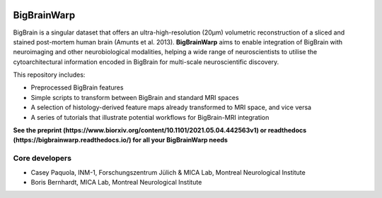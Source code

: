 .. image:: https://api.codacy.com/project/badge/Grade/a793c78a53eb4435a4bb86d725c8f817
   :alt: Codacy Badge
   :target: https://app.codacy.com/project/badge/Grade/03e7162846474e4fb3717f5c7e2a8e35)](https://www.codacy.com/gh/caseypaquola/BigBrainWarp/dashboard?utm_source=github.com&amp;utm_medium=referral&amp;utm_content=caseypaquola/BigBrainWarp&amp;utm_campaign=Badge_Grade

.. image:: https://img.shields.io/badge/license-BSD-brightgreen
   :target: https://opensource.org/licenses/BSD-3-Clause

.. image:: https://readthedocs.org/projects/pip/badge/?version=stable
    :target: https://pip.pypa.io/en/stable/?badge=stable
    :alt: Documentation Status   

.. raw:: html

    <hr>

.. image::  https://github.com/caseypaquola/BigBrainWarp/docs/pages/images/title.png?raw=true
    :align: center
    :scale: 50%

.. raw:: html

    <hr>

====================
BigBrainWarp
====================

BigBrain is a singular dataset that offers an ultra-high-resolution (20µm) volumetric reconstruction of a sliced and stained post-mortem human brain (Amunts et al. 2013). **BigBrainWarp** aims to enable integration of BigBrain with neuroimaging and other neurobiological modalities, helping a wide range of neuroscientists to utilise the cytoarchitectural information encoded in BigBrain for multi-scale neuroscientific discovery.


This repository includes:

- Preprocessed BigBrain features
- Simple scripts to transform between BigBrain and standard MRI spaces
- A selection of histology-derived feature maps already transformed to MRI space, and vice versa
- A series of tutorials that illustrate potential workflows for BigBrain-MRI integration

**See the preprint (https://www.biorxiv.org/content/10.1101/2021.05.04.442563v1) or readthedocs (https://bigbrainwarp.readthedocs.io/) for all your BigBrainWarp needs**

Core developers
-----------------------

- Casey Paquola, INM-1, Forschungszentrum Jülich & MICA Lab, Montreal Neurological Institute
- Boris Bernhardt, MICA Lab, Montreal Neurological Institute

